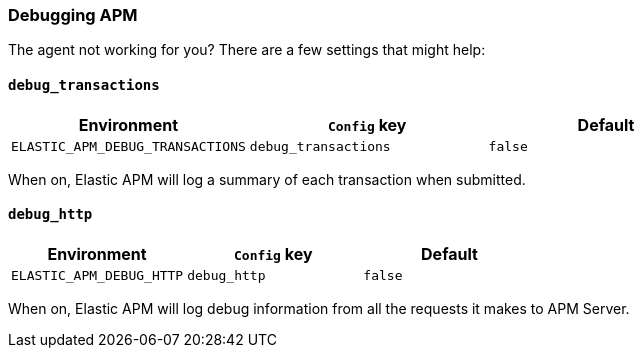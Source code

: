 [[debugging]]
=== Debugging APM

The agent not working for you? There are a few settings that might help:

[float]
[[debugging-debug-transactions]]
==== `debug_transactions`

[options="header"]
|============
| Environment                      | `Config` key         | Default
| `ELASTIC_APM_DEBUG_TRANSACTIONS` | `debug_transactions` | `false`
|============

When on, Elastic APM will log a summary of each transaction when submitted.

[float]
[[debugging-debug-http]]
==== `debug_http`

[options="header"]
|============
| Environment              | `Config` key | Default
| `ELASTIC_APM_DEBUG_HTTP` | `debug_http` | `false`
|============

When on, Elastic APM will log debug information from all the requests it makes to APM Server.
